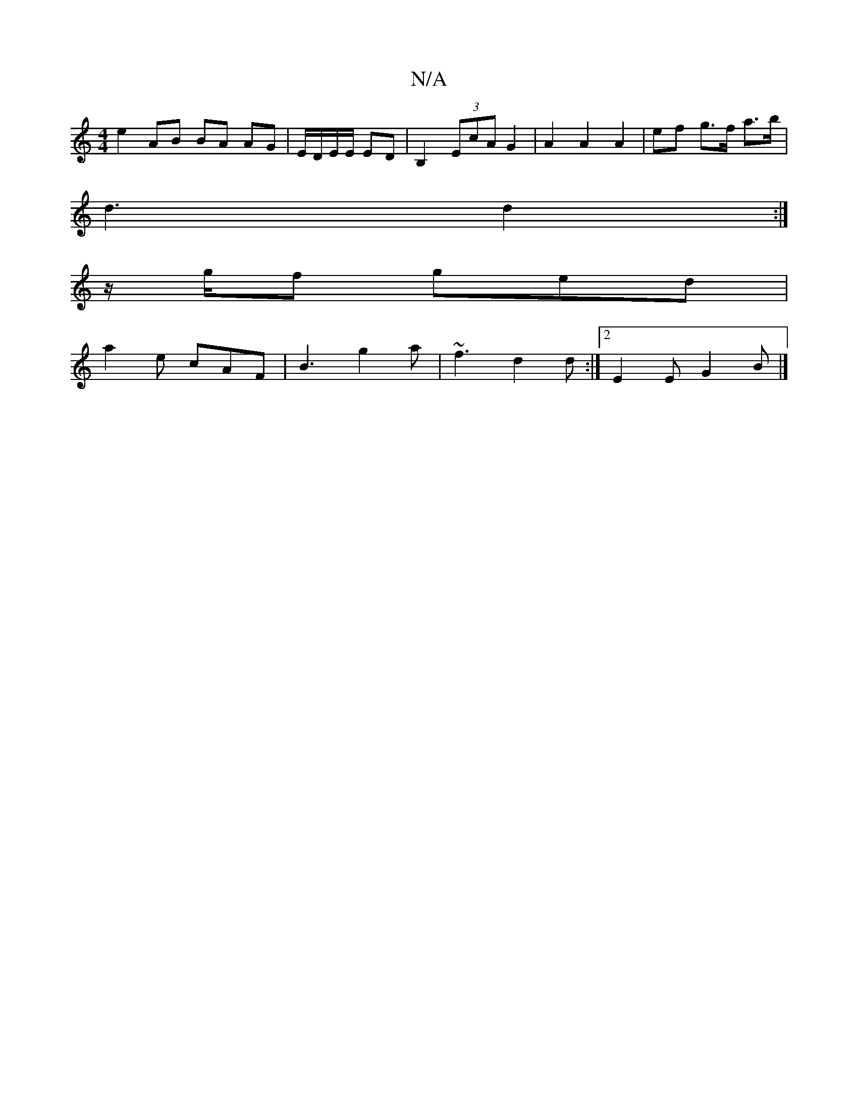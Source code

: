 X:1
T:N/A
M:4/4
R:N/A
K:Cmajor
 e2 AB BA AG|E/D/E/E/ ED| B,2 (3EcA G2 | A2 A2 A2 | ef g>f a>b |
d3 d2 :|
z/g/f ged |
a2e cAF |B3 g2a|~f3 d2 d:|2 E2 E G2B |]

|: d2 {fgd}e>fd | "D" dec {b}[Id" dBGB A2 |
Bc/B/ G2 EA | A2 ^A3 B c>B|A>